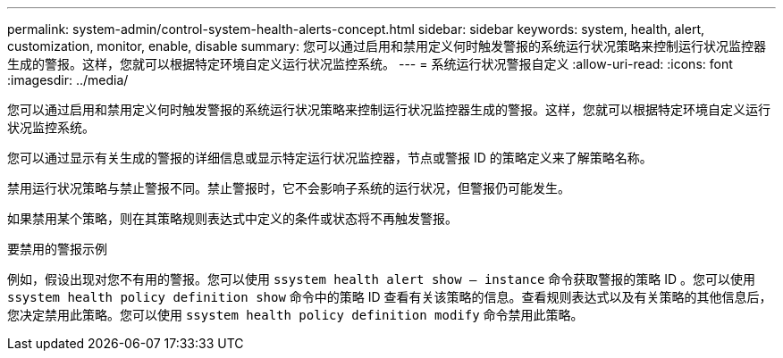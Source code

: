 ---
permalink: system-admin/control-system-health-alerts-concept.html 
sidebar: sidebar 
keywords: system, health, alert, customization, monitor, enable, disable 
summary: 您可以通过启用和禁用定义何时触发警报的系统运行状况策略来控制运行状况监控器生成的警报。这样，您就可以根据特定环境自定义运行状况监控系统。 
---
= 系统运行状况警报自定义
:allow-uri-read: 
:icons: font
:imagesdir: ../media/


[role="lead"]
您可以通过启用和禁用定义何时触发警报的系统运行状况策略来控制运行状况监控器生成的警报。这样，您就可以根据特定环境自定义运行状况监控系统。

您可以通过显示有关生成的警报的详细信息或显示特定运行状况监控器，节点或警报 ID 的策略定义来了解策略名称。

禁用运行状况策略与禁止警报不同。禁止警报时，它不会影响子系统的运行状况，但警报仍可能发生。

如果禁用某个策略，则在其策略规则表达式中定义的条件或状态将不再触发警报。

.要禁用的警报示例
例如，假设出现对您不有用的警报。您可以使用 `ssystem health alert show – instance` 命令获取警报的策略 ID 。您可以使用 `ssystem health policy definition show` 命令中的策略 ID 查看有关该策略的信息。查看规则表达式以及有关策略的其他信息后，您决定禁用此策略。您可以使用 `ssystem health policy definition modify` 命令禁用此策略。
